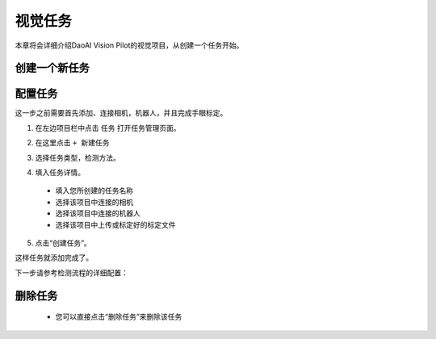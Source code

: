 视觉任务
============

本章将会详细介绍DaoAI Vision Pilot的视觉项目，从创建一个任务开始。 


创建一个新任务
-------------------

配置任务
-----------

这一步之前需要首先添加、连接相机，机器人，并且完成手眼标定。

1. 在左边项目栏中点击 ``任务`` 打开任务管理页面。

.. image:: images/vision_project.png
    :scale: 60%

2. 在这里点击 ``+ 新建任务``

.. image:: images/新建任务.png
    :scale: 60%

3. 选择任务类型，检测方法。

.. image:: images/task.png
    :scale: 100%

4. 填入任务详情。
 - 填入您所创建的任务名称
 - 选择该项目中连接的相机
 - 选择该项目中连接的机器人
 - 选择该项目中上传或标定好的标定文件

.. image:: images/info.png
    :scale: 80%

5. 点击“创建任务”。

.. image:: images/task_added.png
    :scale: 100%

这样任务就添加完成了。

.. image:: images/创建好的任务.png
    :scale: 100%

下一步请参考检测流程的详细配置：

    .. toctree::
        :maxdepth: 1
        
        detection
        pick
        deploy
        empty_box_check

删除任务
-------------------
     - 您可以直接点击“删除任务”来删除该任务

.. image:: images/删除任务.png
    :scale: 60%